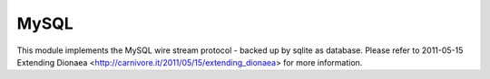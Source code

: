 MySQL
=====

This module implements the MySQL wire stream protocol - backed up by
sqlite as database. Please refer to 2011-05-15 Extending Dionaea
<http://carnivore.it/2011/05/15/extending_dionaea> for more information.
